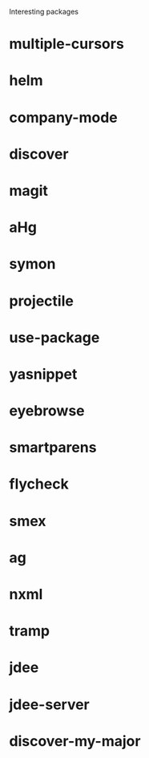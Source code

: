 Interesting packages
* multiple-cursors
* helm
* company-mode
* discover
* magit
* aHg
* symon
* projectile
* use-package
* yasnippet
* eyebrowse
* smartparens
* flycheck
* smex
* ag
* nxml
* tramp
* jdee
* jdee-server
* discover-my-major
